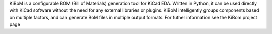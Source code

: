 KiBoM is a configurable BOM (Bill of Materials) generation tool for KiCad EDA. Written in Python, it can be used directly with KiCad software without the need for any external libraries or plugins. KiBoM intelligently groups components based on multiple factors, and can generate BoM files in multiple output formats. For futher information see the KiBom project page


